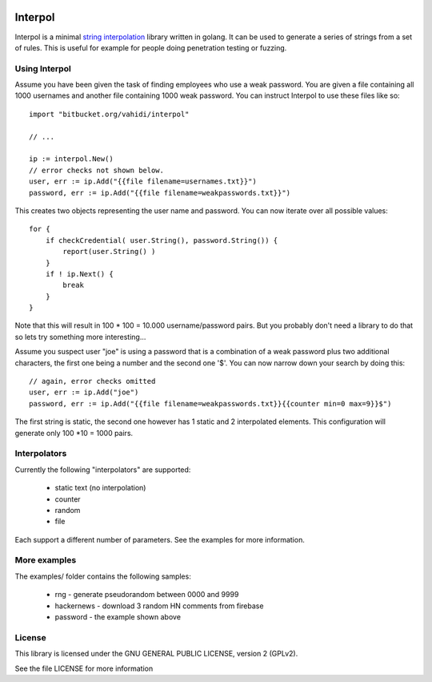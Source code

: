 

.. image:: logo.svg
   :align: center

Interpol
========

Interpol is a minimal `string interpolation <https://en.wikipedia.org/wiki/String_interpolation>`_
library written in golang.
It can be used to generate a series of strings from a set of rules.
This is useful for example for people doing penetration testing or fuzzing.


Using Interpol
--------------

Assume you have been given the task of finding employees who use a weak password.
You are given a file containing all 1000 usernames and another file containing
1000 weak password. You can instruct Interpol to use these files like so::

    import "bitbucket.org/vahidi/interpol"
    
    // ...
    
    ip := interpol.New()
    // error checks not shown below.
    user, err := ip.Add("{{file filename=usernames.txt}}")
    password, err := ip.Add("{{file filename=weakpasswords.txt}}")

This creates two objects representing the user name and password.
You can now iterate over all possible values::

    for {
        if checkCredential( user.String(), password.String()) {
            report(user.String() )
        }
        if ! ip.Next() {
            break
        }
    }

Note that this will result in 100 * 100 = 10.000 username/password pairs.
But you probably don't need a library to do that so lets try something more 
interesting...

Assume you suspect user "joe" is using a password that is a combination of 
a weak password plus two additional characters, the first one being a number
and the second one '$'. You can now narrow down your search by doing this::

    // again, error checks omitted
    user, err := ip.Add("joe")
    password, err := ip.Add("{{file filename=weakpasswords.txt}}{{counter min=0 max=9}}$")

The first string is static, the second one however has 1 static and 2 interpolated elements.
This configuration will generate only 100 *10 = 1000 pairs.


Interpolators
-------------

Currently the following "interpolators" are supported:

 - static text (no interpolation)
 - counter
 - random
 - file

Each support a different number of parameters. 
See the examples for more information.


More examples
-------------

The examples/ folder contains the following samples:

 - rng - generate pseudorandom between 0000 and 9999
 - hackernews - download 3 random HN comments from firebase
 - password - the example shown above


License
-------

This library is licensed under the GNU GENERAL PUBLIC LICENSE, version 2 (GPLv2).

See the file LICENSE for more information


